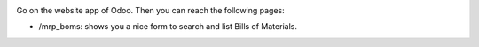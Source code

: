 .. image:: ./static/description/images/search_mrp_boms.png

Go on the website app of Odoo. Then you can reach the following pages:

* /mrp_boms: shows you a nice form to search and list Bills of Materials.